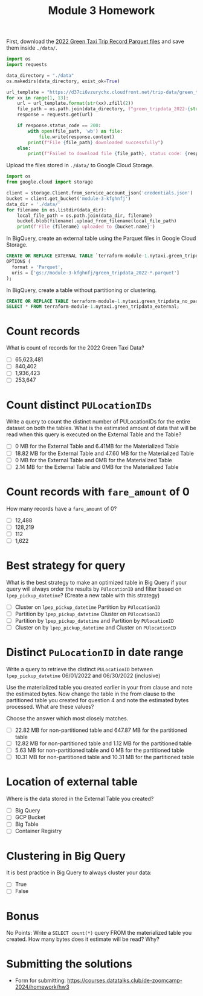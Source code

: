 #+title: Module 3 Homework

First, download the [[https://www.nyc.gov/site/tlc/about/tlc-trip-record-data.page][2022 Green Taxi Trip Record Parquet files]] and save them inside ~./data/~.

#+begin_src python :results output
import os
import requests

data_directory = "./data"
os.makedirs(data_directory, exist_ok=True)

url_template = "https://d37ci6vzurychx.cloudfront.net/trip-data/green_tripdata_2022-{}.parquet"
for xx in range(1, 13):
    url = url_template.format(str(xx).zfill(2))
    file_path = os.path.join(data_directory, f"green_tripdata_2022-{str(xx).zfill(2)}.parquet")
    response = requests.get(url)

    if response.status_code == 200:
        with open(file_path, 'wb') as file:
            file.write(response.content)
        print(f"File {file_path} downloaded successfully")
    else:
        print(f"Failed to download file {file_path}, status code: {response.status_code}")
#+end_src

#+RESULTS:
#+begin_example
File ./data/green_tripdata_2022-01.parquet downloaded successfully
File ./data/green_tripdata_2022-02.parquet downloaded successfully
File ./data/green_tripdata_2022-03.parquet downloaded successfully
File ./data/green_tripdata_2022-04.parquet downloaded successfully
File ./data/green_tripdata_2022-05.parquet downloaded successfully
File ./data/green_tripdata_2022-06.parquet downloaded successfully
File ./data/green_tripdata_2022-07.parquet downloaded successfully
File ./data/green_tripdata_2022-08.parquet downloaded successfully
File ./data/green_tripdata_2022-09.parquet downloaded successfully
File ./data/green_tripdata_2022-10.parquet downloaded successfully
File ./data/green_tripdata_2022-11.parquet downloaded successfully
File ./data/green_tripdata_2022-12.parquet downloaded successfully
#+end_example

Upload the files stored in ~./data/~ to Google Cloud Storage.

#+begin_src python :results output
import os
from google.cloud import storage

client = storage.Client.from_service_account_json('credentials.json')
bucket = client.get_bucket('module-3-kfghnfj')
data_dir = './data/'
for filename in os.listdir(data_dir):
    local_file_path = os.path.join(data_dir, filename)
    bucket.blob(filename).upload_from_filename(local_file_path)
    print(f'File {filename} uploaded to {bucket.name}')
#+end_src

#+RESULTS:
#+begin_example
File green_tripdata_2022-09.parquet uploaded to module-3-kfghnfj
File green_tripdata_2022-02.parquet uploaded to module-3-kfghnfj
File green_tripdata_2022-08.parquet uploaded to module-3-kfghnfj
File green_tripdata_2022-03.parquet uploaded to module-3-kfghnfj
File green_tripdata_2022-10.parquet uploaded to module-3-kfghnfj
File green_tripdata_2022-04.parquet uploaded to module-3-kfghnfj
File green_tripdata_2022-11.parquet uploaded to module-3-kfghnfj
File green_tripdata_2022-12.parquet uploaded to module-3-kfghnfj
File green_tripdata_2022-06.parquet uploaded to module-3-kfghnfj
File green_tripdata_2022-07.parquet uploaded to module-3-kfghnfj
File green_tripdata_2022-01.parquet uploaded to module-3-kfghnfj
File green_tripdata_2022-05.parquet uploaded to module-3-kfghnfj
#+end_example

In BigQuery, create an external table using the Parquet files in Google Cloud Storage.

#+begin_src sql
CREATE OR REPLACE EXTERNAL TABLE `terraform-module-1.nytaxi.green_tripdata_external`
OPTIONS (
  format = 'Parquet',
  uris = ['gs://module-3-kfghnfj/green_tripdata_2022-*.parquet']
);
#+end_src

In BigQuery, create a table without partitioning or clustering.

#+begin_src sql
CREATE OR REPLACE TABLE terraform-module-1.nytaxi.green_tripdata_no_partition AS
SELECT * FROM terraform-module-1.nytaxi.green_tripdata_external;
#+end_src

* Count records

What is count of records for the 2022 Green Taxi Data?

- [ ] 65,623,481
- [ ] 840,402
- [ ] 1,936,423
- [ ] 253,647

* Count distinct =PULocationIDs=

Write a query to count the distinct number of PULocationIDs for the entire dataset on both the tables.
What is the estimated amount of data that will be read when this query is executed on the External Table and the Table?

- [ ] 0 MB for the External Table and 6.41MB for the Materialized Table
- [ ] 18.82 MB for the External Table and 47.60 MB for the Materialized Table
- [ ] 0 MB for the External Table and 0MB for the Materialized Table
- [ ] 2.14 MB for the External Table and 0MB for the Materialized Table

* Count records with =fare_amount= of 0

How many records have a =fare_amount= of 0?

- [ ] 12,488
- [ ] 128,219
- [ ] 112
- [ ] 1,622

* Best strategy for query

What is the best strategy to make an optimized table in Big Query if your query will always order the results by =PUlocationID= and filter based on =lpep_pickup_datetime=? (Create a new table with this strategy)

- [ ] Cluster on =lpep_pickup_datetime= Partition by =PUlocationID=
- [ ] Partition by =lpep_pickup_datetime= Cluster on =PUlocationID=
- [ ] Partition by =lpep_pickup_datetime= and Partition by =PUlocationID=
- [ ] Cluster on by =lpep_pickup_datetime= and Cluster on =PUlocationID=

* Distinct =PuLocationID= in date range

Write a query to retrieve the distinct =PULocationID= between =lpep_pickup_datetime= 06/01/2022 and 06/30/2022 (inclusive)

Use the materialized table you created earlier in your from clause and note the estimated bytes.
Now change the table in the from clause to the partitioned table you created for question 4 and note the estimated bytes processed.
What are these values?

Choose the answer which most closely matches.

- [ ] 22.82 MB for non-partitioned table and 647.87 MB for the partitioned table
- [ ] 12.82 MB for non-partitioned table and 1.12 MB for the partitioned table
- [ ] 5.63 MB for non-partitioned table and 0 MB for the partitioned table
- [ ] 10.31 MB for non-partitioned table and 10.31 MB for the partitioned table

* Location of external table

Where is the data stored in the External Table you created?

- [ ] Big Query
- [ ] GCP Bucket
- [ ] Big Table
- [ ] Container Registry

* Clustering in Big Query

It is best practice in Big Query to always cluster your data:

- [ ] True
- [ ] False

* Bonus

No Points: Write a =SELECT count(*)= query FROM the materialized table
you created. How many bytes does it estimate will be read? Why?

* Submitting the solutions

- Form for submitting: https://courses.datatalks.club/de-zoomcamp-2024/homework/hw3
